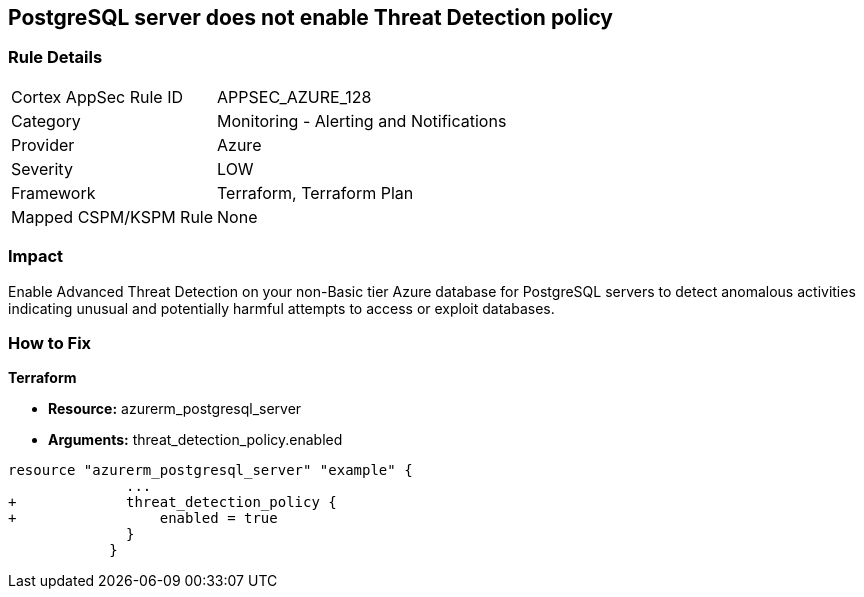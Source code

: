 == PostgreSQL server does not enable Threat Detection policy
// PostgreSQL server Threat Detection policy disabled


=== Rule Details

[cols="1,2"]
|===
|Cortex AppSec Rule ID |APPSEC_AZURE_128
|Category |Monitoring - Alerting and Notifications
|Provider |Azure
|Severity |LOW
|Framework |Terraform, Terraform Plan
|Mapped CSPM/KSPM Rule |None
|===


=== Impact
Enable Advanced Threat Detection on your non-Basic tier Azure database for PostgreSQL servers to detect anomalous activities indicating unusual and potentially harmful attempts to access or exploit databases.

=== How to Fix


*Terraform* 


* *Resource:* azurerm_postgresql_server
* *Arguments:* threat_detection_policy.enabled


[source,go]
----
resource "azurerm_postgresql_server" "example" {
              ...
+             threat_detection_policy {
+                 enabled = true
              }
            }
----
